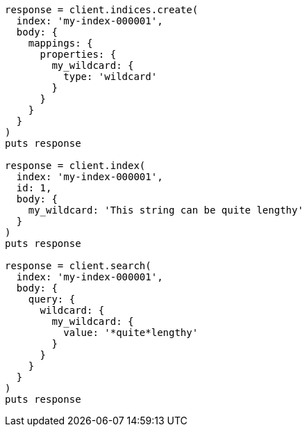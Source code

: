 [source, ruby]
----
response = client.indices.create(
  index: 'my-index-000001',
  body: {
    mappings: {
      properties: {
        my_wildcard: {
          type: 'wildcard'
        }
      }
    }
  }
)
puts response

response = client.index(
  index: 'my-index-000001',
  id: 1,
  body: {
    my_wildcard: 'This string can be quite lengthy'
  }
)
puts response

response = client.search(
  index: 'my-index-000001',
  body: {
    query: {
      wildcard: {
        my_wildcard: {
          value: '*quite*lengthy'
        }
      }
    }
  }
)
puts response
----
